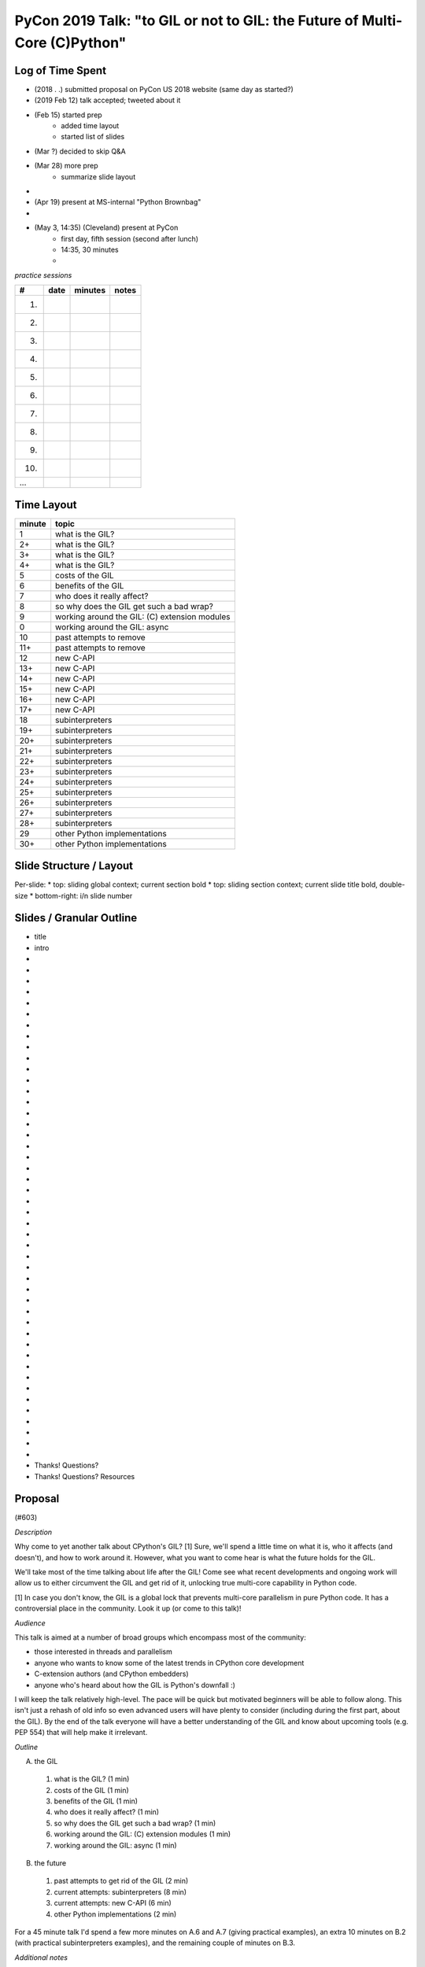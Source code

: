 PyCon 2019 Talk: "to GIL or not to GIL: the Future of Multi-Core (C)Python"
===========================================================================


Log of Time Spent
-----------------

* (2018 . .) submitted proposal on PyCon US 2018 website (same day as started?)
* (2019 Feb 12) talk accepted; tweeted about it
* (Feb 15) started prep
   * added time layout
   * started list of slides
* (Mar ?) decided to skip Q&A
* (Mar 28) more prep
   * summarize slide layout
* 
* (Apr 19) present at MS-internal "Python Brownbag"
* 
* (May 3, 14:35) (Cleveland) present at PyCon
   * first day, fifth session (second after lunch)
   * 14:35, 30 minutes
   * 


*practice sessions*

==== ======== ========= ==========
 #    date    minutes   notes
==== ======== ========= ==========
 1.
 2.
 3.
 4.
 5.
 6.
 7.
 8.
 9.
10.
...
==== ======== ========= ==========


Time Layout
------------

======== ====================
 minute   topic
======== ====================
  1       what is the GIL?
  2+      what is the GIL?
  3+      what is the GIL?
  4+      what is the GIL?
  5       costs of the GIL
  6       benefits of the GIL
  7       who does it really affect?
  8       so why does the GIL get such a bad wrap?
  9       working around the GIL: (C) extension modules
  0       working around the GIL: async
 10       past attempts to remove
 11+      past attempts to remove
 12       new C-API
 13+      new C-API
 14+      new C-API
 15+      new C-API
 16+      new C-API
 17+      new C-API
 18       subinterpreters
 19+      subinterpreters
 20+      subinterpreters
 21+      subinterpreters
 22+      subinterpreters
 23+      subinterpreters
 24+      subinterpreters
 25+      subinterpreters
 26+      subinterpreters
 27+      subinterpreters
 28+      subinterpreters
 29       other Python implementations
 30+      other Python implementations
======== ====================


Slide Structure / Layout
--------------------------

Per-slide:
* top: sliding global context; current section bold
* top: sliding section context; current slide title bold, double-size
* bottom-right: i/n slide number


Slides / Granular Outline
--------------------------

* title
* intro
*
*
*
*
*
*
*
*
*
*
*
*
*
*
*
*
*
*
*
*
*
*
*
*
*
*
*
*
*
*
*
*
*
*
*
*
*
*
*
*
*
*
*
*
*
*
* Thanks!  Questions?
* Thanks!  Questions?  Resources


Proposal
---------

(#603)

*Description*

Why come to yet another talk about CPython's GIL? [1] Sure, we'll spend a little time on what it is, who it affects (and doesn't), and how to work around it. However, what you want to come hear is what the future holds for the GIL.

We'll take most of the time talking about life after the GIL! Come see what recent developments and ongoing work will allow us to either circumvent the GIL and get rid of it, unlocking true multi-core capability in Python code.

[1] In case you don't know, the GIL is a global lock that prevents multi-core parallelism in pure Python code. It has a controversial place in the community. Look it up (or come to this talk)! 

*Audience*

This talk is aimed at a number of broad groups which encompass most of the community:

* those interested in threads and parallelism
* anyone who wants to know some of the latest trends in CPython core development
* C-extension authors (and CPython embedders)
* anyone who's heard about how the GIL is Python's downfall :)

I will keep the talk relatively high-level. The pace will be quick but motivated beginners will be able to follow along. This isn't just a rehash of old info so even advanced users will have plenty to consider (including during the first part, about the GIL). By the end of the talk everyone will have a better understanding of the GIL and know about upcoming tools (e.g. PEP 554) that will help make it irrelevant. 

*Outline*

A. the GIL
  1. what is the GIL? (1 min)
  2. costs of the GIL (1 min)
  3. benefits of the GIL (1 min)
  4. who does it really affect? (1 min)
  5. so why does the GIL get such a bad wrap? (1 min)
  6. working around the GIL: (C) extension modules (1 min)
  7. working around the GIL: async (1 min)
B. the future
  1. past attempts to get rid of the GIL (2 min)
  2. current attempts: subinterpreters (8 min)
  3. current attempts: new C-API (6 min)
  4. other Python implementations (2 min)

For a 45 minute talk I'd spend a few more minutes on A.6 and A.7 (giving practical examples), an extra 10 minutes on B.2 (with practical subinterpreters examples), and the remaining couple of minutes on B.3.

*Additional notes*

PEP 554 is pretty relevant to this talk (especially section II.b). If the PEP isn't accepted in time for PyCon then I'll put a module on the cheeseshop that does the same thing. (I can provide an advance copy privately if desired.)

Other notes about me:

* given 3 talks at past PyCons
* one of the few Python core developer working extensively on the CPython runtime
* gave related talk at 2018 Language Summit

For details on the overall project (related to subinterpreters), see https://github.com/ericsnowcurrently/multi-core-python.

FWIW, I favor my other proposal, #325 ("Subinterpreters and You!") over this one. However, I'd be glad to give either (or both). They do overlap a bit but the other one has a more practical (and focused) subject matter. 
